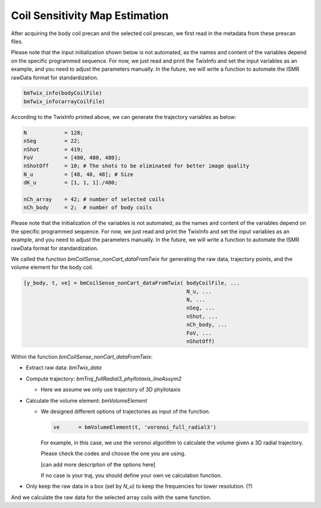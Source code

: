 Coil Sensitivity Map Estimation
================================

After acquiring the body coil precan and the selected coil prescan, we first read in the metadata from these prescan files.

Please note that the input initialization shown below is not automated, as the names and content of the variables depend on the specific programmed sequence. For now, we just read and print the TwixInfo and set the input variables as an example, and you need to adjust the parameters manually. In the future, we will write a function to automate the ISMR rawData format for standardization.


.. code-block:: matlab

    bmTwix_info(bodyCoilFile)
    bmTwix_info(arrayCoilFile)

According to the TwixInfo printed above, we can generate the trajectory variables as below:

.. code-block:: matlab

    N            = 128; 
    nSeg         = 22; 
    nShot        = 419; 
    FoV          = [480, 480, 480]; 
    nShotOff     = 10; # The shots to be eliminated for better image quality 
    N_u          = [48, 48, 48]; # Size 
    dK_u         = [1, 1, 1]./480; 

    nCh_array    = 42; # number of selected coils
    nCh_body     = 2;  # number of body coils 

Please note that the initialization of the variables is not automated, as the names and content of the variables depend on the specific programmed sequence. For now, we just read and print the TwixInfo and set the input variables as an example, and you need to adjust the parameters manually. In the future, we will write a function to automate the ISMR rawData format for standardization.

We called the function `bmCoilSense_nonCart_dataFromTwix` for generating the raw data, trajectory points, and the volume element for the body coil.

.. code-block:: matlab

    [y_body, t, ve] = bmCoilSense_nonCart_dataFromTwix( bodyCoilFile, ...
                                                        N_u, ...
                                                        N, ...
                                                        nSeg, ...
                                                        nShot, ...
                                                        nCh_body, ...
                                                        FoV, ...
                                                        nShotOff)

Within the function `bmCoilSense_nonCart_dataFromTwix`:

- Extract raw data: `bmTwix_data`
  
- Compute trajectory: `bmTraj_fullRadial3_phyllotaxis_lineAssym2`
  
  - Here we assume we only use trajectory of 3D phyllotaxis
    
- Calculate the volume element: `bmVolumeElement`
  
  - We designed different options of trajectories as input of the function.
    
    .. code-block:: matlab
    
        ve      = bmVolumeElement(t, 'voronoi_full_radial3')

    For example, in this case, we use the voronoi algorithm to calculate the volume given a 3D radial trajectory.
    
    Please check the codes and choose the one you are using.
    
    [can add more description of the options here]
    
    If no case is your traj, you should define your own ve calculation function.
    
- Only keep the raw data in a box (set by `N_u`) to keep the frequencies for lower resolution. (?)

And we calculate the raw data for the selected array coils with the same function.

.. 
